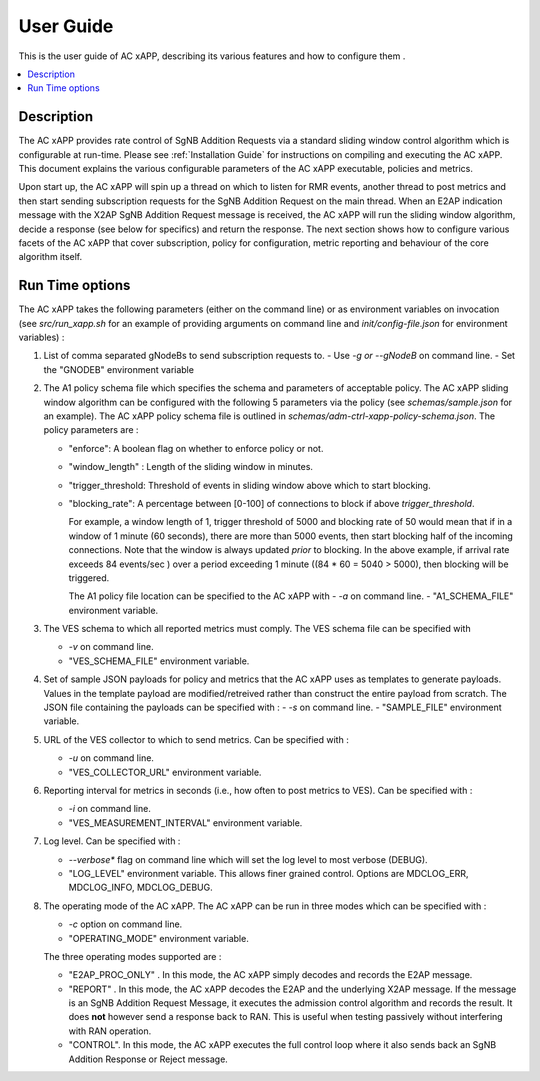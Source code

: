 .. This work is licensed under a Creative Commons Attribution 4.0 International License.
.. SPDX-License-Identifier: CC-BY-4.0
.. Copyright (C) 2019 AT&T


User Guide
==========

This is the user guide of AC xAPP, describing its various features and how to configure them .

.. contents::
   :depth: 3
   :local:

..  a user guide should be how to use the component or system; it should not be a requirements document
..  delete this content after edittng it


Description
-----------
.. Describe the target users of the projcet, for example, modeler/data scientist, ORAN-OSC platform admin, marketplace user, design studio end user, etc
.. Descirbe how the target users can get use of a O-RAN SC component.
.. If the guide contains sections on third-party tools, is it clearly stated why the O-RAN-OSC platform is using those tools? Are there instructions on how to install and configure each tool/toolset?

The AC xAPP provides rate control of SgNB Addition Requests via a standard sliding window control algorithm which is configurable at run-time. Please see :ref:`Installation Guide` for instructions on compiling and executing the AC xAPP. This document explains the various configurable parameters of the AC xAPP executable, policies and metrics.

Upon start up, the AC xAPP will spin up a thread on which to listen for RMR events, another thread to post metrics and then start sending subscription requests for the SgNB Addition Request on the main thread. When an E2AP indication
message with the X2AP SgNB Addition Request message is received, the AC xAPP will run the sliding window algorithm, decide a response (see below for specifics) and return the response. The next section shows how to configure
various facets of the AC xAPP that cover subscription, policy for configuration, metric reporting and behaviour of the core algorithm itself.


Run Time options
----------------
The AC xAPP takes the following parameters (either on the command line) or as environment variables on invocation (see *src/run_xapp.sh* for an example of providing arguments on command line and *init/config-file.json* for environment variables)  :

1. List of comma separated gNodeBs to send subscription requests to.
   - Use *-g or --gNodeB* on command line.
   - Set the "GNODEB" environment variable

2. The A1 policy schema file which specifies the schema and parameters of acceptable policy. The AC xAPP sliding window algorithm can be configured with the following 5 parameters via the policy (see *schemas/sample.json* for an example).  The AC xAPP policy schema file is outlined in *schemas/adm-ctrl-xapp-policy-schema.json*.   The policy parameters are :
   
   - "enforce": A boolean flag on whether to enforce policy or not.
   - "window_length" : Length of the sliding window in minutes.
   - "trigger_threshold: Threshold of events in sliding window above which to start blocking.
   - "blocking_rate": A percentage between [0-100] of connections to block if above *trigger_threshold*.

     For example, a window length of 1, trigger threshold of 5000 and blocking rate of 50 would mean that if in a window of 1 minute (60 seconds), there are more than 5000 events, then start blocking half of the incoming connections.
     Note that the window is always updated *prior* to blocking. In the above example, if arrival rate exceeds 84 events/sec ) over a period exceeding 1 minute ((84 * 60 = 5040 > 5000), then blocking will be triggered.
     
     The A1 policy file location can be specified to the  AC xAPP with 
     -  *-a* on command line.
     -  "A1_SCHEMA_FILE" environment variable.


3. The VES schema to which all reported metrics must comply. The VES schema file can be specified with

   - *-v* on command line.
   - "VES_SCHEMA_FILE" environment variable.

4. Set of sample JSON payloads for policy and metrics that the AC xAPP uses as templates to generate payloads. Values in the template payload are modified/retreived rather than construct the entire payload from scratch. The JSON file
   containing the payloads can be specified with :
   - *-s* on command line.
   - "SAMPLE_FILE" environment variable.

    
5. URL of the VES collector to which to send metrics. Can be specified with :

   - *-u* on command line.
   - "VES_COLLECTOR_URL" environment variable.

6. Reporting interval for metrics in seconds (i.e., how often to post metrics to VES). Can be specified with :

   - *-i* on command line.
   - "VES_MEASUREMENT_INTERVAL" environment variable.

7. Log level. Can be specified with :

   - *--verbose** flag on command line which will set the log level to most verbose (DEBUG).
   - "LOG_LEVEL" environment variable. This allows finer grained control. Options are MDCLOG_ERR, MDCLOG_INFO, MDCLOG_DEBUG.

8. The operating mode of the AC xAPP.  The AC xAPP can be run in three modes which can be specified with :

   - *-c* option on command line.
   - "OPERATING_MODE" environment variable.

   The three operating modes supported are :

   - "E2AP_PROC_ONLY" . In this mode, the AC xAPP simply decodes and records the E2AP message.
   - "REPORT" . In this mode, the AC xAPP decodes the E2AP and the underlying X2AP message. If the message is an SgNB Addition Request Message, it executes the admission control algorithm and records the result. It does **not** however send a response back to RAN. This is useful when testing passively without interfering with RAN operation.
   - "CONTROL". In this mode, the AC xAPP executes the full control loop where it also sends back an SgNB Addition Response or Reject message.
